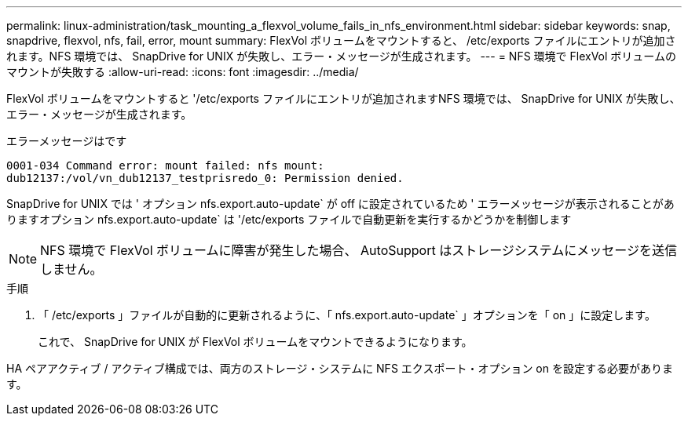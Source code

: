 ---
permalink: linux-administration/task_mounting_a_flexvol_volume_fails_in_nfs_environment.html 
sidebar: sidebar 
keywords: snap, snapdrive, flexvol, nfs, fail, error, mount 
summary: FlexVol ボリュームをマウントすると、 /etc/exports ファイルにエントリが追加されます。NFS 環境では、 SnapDrive for UNIX が失敗し、エラー・メッセージが生成されます。 
---
= NFS 環境で FlexVol ボリュームのマウントが失敗する
:allow-uri-read: 
:icons: font
:imagesdir: ../media/


[role="lead"]
FlexVol ボリュームをマウントすると '/etc/exports ファイルにエントリが追加されますNFS 環境では、 SnapDrive for UNIX が失敗し、エラー・メッセージが生成されます。

エラーメッセージはです

[listing]
----
0001-034 Command error: mount failed: nfs mount:
dub12137:/vol/vn_dub12137_testprisredo_0: Permission denied.
----
SnapDrive for UNIX では ' オプション nfs.export.auto-update` が off に設定されているため ' エラーメッセージが表示されることがありますオプション nfs.export.auto-update` は '/etc/exports ファイルで自動更新を実行するかどうかを制御します


NOTE: NFS 環境で FlexVol ボリュームに障害が発生した場合、 AutoSupport はストレージシステムにメッセージを送信しません。

.手順
. 「 /etc/exports 」ファイルが自動的に更新されるように、「 nfs.export.auto-update` 」オプションを「 on 」に設定します。
+
これで、 SnapDrive for UNIX が FlexVol ボリュームをマウントできるようになります。



HA ペアアクティブ / アクティブ構成では、両方のストレージ・システムに NFS エクスポート・オプション on を設定する必要があります。
